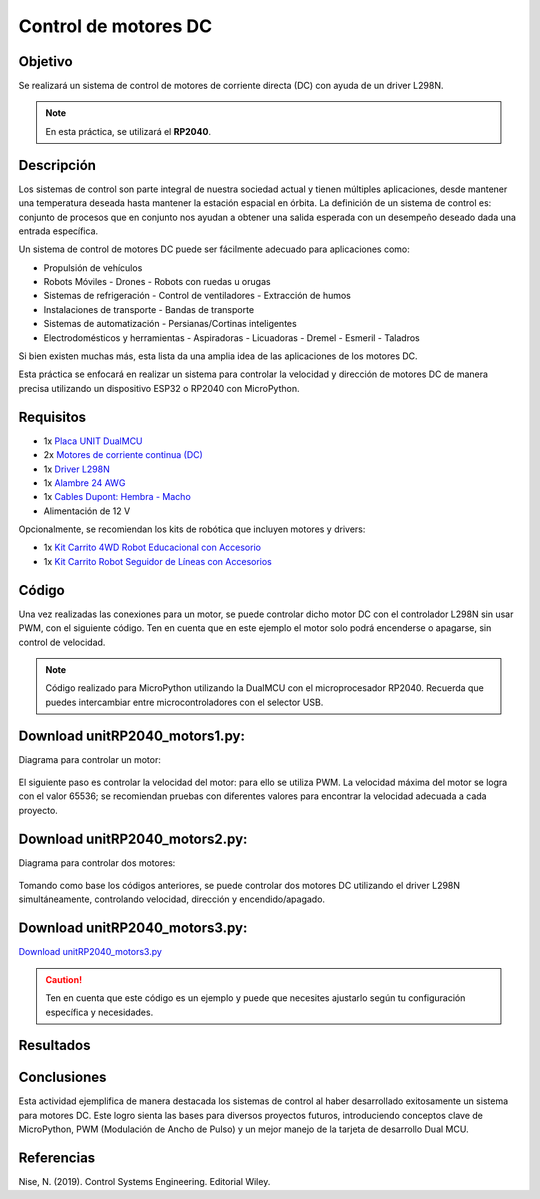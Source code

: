 Control de motores DC
=========================


Objetivo
--------

Se realizará un sistema de control de motores de corriente directa (DC) con ayuda de un driver L298N.

.. note::

    En esta práctica, se utilizará el **RP2040**.

Descripción
-----------

Los sistemas de control son parte integral de nuestra sociedad actual y tienen múltiples aplicaciones, desde mantener una temperatura deseada hasta mantener la estación espacial en órbita. La definición de un sistema de control es: conjunto de procesos que en conjunto nos ayudan a obtener una salida esperada con un desempeño deseado dada una entrada específica.

Un sistema de control de motores DC puede ser fácilmente adecuado para aplicaciones como:

- Propulsión de vehículos
- Robots Móviles
  - Drones
  - Robots con ruedas u orugas
- Sistemas de refrigeración
  - Control de ventiladores
  - Extracción de humos
- Instalaciones de transporte
  - Bandas de transporte
- Sistemas de automatización
  - Persianas/Cortinas inteligentes
- Electrodomésticos y herramientas
  - Aspiradoras
  - Licuadoras
  - Dremel
  - Esmeril 
  - Taladros

Si bien existen muchas más, esta lista da una amplia idea de las aplicaciones de los motores DC.

Esta práctica se enfocará en realizar un sistema para controlar la velocidad y dirección de motores DC de manera precisa utilizando un dispositivo ESP32 o RP2040 con MicroPython.

Requisitos
----------

- 1x `Placa UNIT DualMCU <https://uelectronics.com/producto/unit-dualmcu-esp32-rp2040-tarjeta-de-desarrollo/>`_
- 2x `Motores de corriente continua (DC) <https://uelectronics.com/producto/l298n-modulo-driver-motor-a-pasos/>`_
- 1x `Driver L298N <https://uelectronics.com/producto/cables-dupont-largos-20cm-hh-mh-mm/>`_
- 1x `Alambre 24 AWG <https://uelectronics.com/producto/cable-de-alambre-estanado-24awg-25cm-100-piezas/>`_
- 1x `Cables Dupont: Hembra - Macho <https://uelectronics.com/producto/cables-dupont-largos-20cm-hh-mh-mm/>`_
- Alimentación de 12 V

Opcionalmente, se recomiendan los kits de robótica que incluyen motores y drivers:

- 1x `Kit Carrito 4WD Robot Educacional con Accesorio <https://uelectronics.com/producto/kit-carrito-4wd-robot-educacional-con-accesorios/>`_
- 1x `Kit Carrito Robot Seguidor de Líneas con Accesorios <https://uelectronics.com/producto/kit-carrito-robot-seguidor-lineas-con-accesorios/>`_




Código
------

Una vez realizadas las conexiones para un motor, se puede controlar dicho motor DC con el controlador L298N sin usar PWM, con el siguiente código. Ten en cuenta que en este ejemplo el motor solo podrá encenderse o apagarse, sin control de velocidad.

.. note::
    Código realizado para MicroPython utilizando la DualMCU con el microprocesador RP2040. Recuerda que puedes intercambiar entre microcontroladores con el selector USB.

.. container:: center

    .. figure:: /_static/2-Micropython/images/esp32_or_rasp.jpg
        :width: 50%
        :align: center
        :alt: sections of the code

Download unitRP2040_motors1.py:
-------------------------------

Diagrama para controlar un motor:

.. figure:: /_static/7-Control_de_motores_DC/images/UnMotor_bb.png
   :width: 70%
   :align: center
   :alt: sections of the code

.. `Download unitRP2040_motors1.py <../docs/7-Control_de_motores_DC/code/unitRP2040_motors1.py>`_

.. raw:: html

    <div style="text-align: right;">
         <a href="https://github.com/UNIT-Electronics-MX/DualMCU_Curso_introductorio/releases/download/v0.0.1/unitRP2040_motors1.py" download="unitRP2040_motors1.py">
              <button style="background-color: #4CAF50; color: white; padding: 10px 20px; border: none; border-radius: 4px; cursor: pointer;">
                    Download unitESP32_pir.py
              </button>
         </a>
    </div>

.. code-block:: python
    :linenos:

    from machine import Pin
    import time

    # Configura los pines para controlar el L298N
    l298n_enable = Pin(7, Pin.OUT)     # Conecta a EN del L298N
    l298n_input1 = Pin(14, Pin.OUT)     # Conecta a IN1 del L298N
    l298n_input2 = Pin(9, Pin.OUT)      # Conecta a IN2 del L298N

    # Habilita el motor
    l298n_enable.on()
    # Control del motor
    l298n_input1.on()
    l298n_input2.off()

    # Espera 5s
    time.sleep(5)
    # Deshabilita el motor
    l298n_enable.off()

    # Espera 1s
    time.sleep(1)
    # Habilita el motor
    l298n_enable.on()
    # Control del motor, sentido contrario
    l298n_input1.off()
    l298n_input2.on()

    # Espera 5s
    time.sleep(5)
    l298n_enable.off()

El siguiente paso es controlar la velocidad del motor: para ello se utiliza PWM. La velocidad máxima del motor se logra con el valor 65536; se recomiendan pruebas con diferentes valores para encontrar la velocidad adecuada a cada proyecto.

Download unitRP2040_motors2.py:
-------------------------------

.. raw:: html

    <div style="text-align: right;">
         <a href="https://github.com/UNIT-Electronics-MX/DualMCU_Curso_introductorio/releases/download/v0.0.1/unitRP2040_motors2.py" download="unitRP2040_motors2.py">
              <button style="background-color: #4CAF50; color: white; padding: 10px 20px; border: none; border-radius: 4px; cursor: pointer;">
                    Download unitESP32_pir.py
              </button>
         </a>
    </div>

Diagrama para controlar dos motores:

.. figure:: /_static/7-Control_de_motores_DC/images/DosMotores_bb.png
   :width: 70%
   :align: center
   :alt: sections of the code

.. raw:: html

    <div style="text-align: right;">
         <a href="https://github.com/UNIT-Electronics-MX/DualMCU_Curso_introductorio/releases/download/v0.0.1/unitRP2040_motors3.py" download="unitRP2040_motors3.py">
              <button style="background-color: #4CAF50; color: white; padding: 10px 20px; border: none; border-radius: 4px; cursor: pointer;">
                    Download unitESP32_pir.py
              </button>
         </a>
    </div>

.. code-block:: python
    :linenos:

    from machine import Pin, PWM
    import time

    # Configura los pines para controlar el L298N
    l298n_enable = Pin(7, Pin.OUT)     # Conecta a EN del L298N
    l298n_input1 = Pin(14, Pin.OUT)     # Conecta a IN1 del L298N
    l298n_input2 = Pin(9, Pin.OUT)      # Conecta a IN2 del L298N

    # Habilita el motor
    l298n_enable.on()

    # Prepara el PWM
    pwm1 = PWM(l298n_input1)
    pwm1.freq(1000)

    pwm2 = PWM(l298n_input2)
    pwm2.freq(1000)

    # Define la velocidad del motor (ajusta el valor según sea necesario)
    motor_speed = 65536  # Velocidad máxima

    pwm1.duty_u16(motor_speed)
    pwm2.duty_u16(0)

    time.sleep(5)

    motor_speed = 40000

    pwm1.duty_u16(motor_speed)
    pwm2.duty_u16(0)

    time.sleep(2)

    motor_speed = 65536  # Velocidad máxima

    pwm1.duty_u16(0)
    pwm2.duty_u16(motor_speed)

    time.sleep(5)

    motor_speed = 40000

    pwm1.duty_u16(0)
    pwm2.duty_u16(motor_speed)

    time.sleep(2)

    l298n_enable.off()

Tomando como base los códigos anteriores, se puede controlar dos motores DC utilizando el driver L298N simultáneamente, controlando velocidad, dirección y encendido/apagado.

Download unitRP2040_motors3.py:
-------------------------------

`Download unitRP2040_motors3.py <../docs/7-Control_de_motores_DC/code/unitRP2040_motors3.py>`_

.. code-block:: python
    :linenos:

    from machine import Pin, PWM
    import time

    # Configura los pines para controlar el L298N
    l298n_enableA = Pin(7, Pin.OUT)    # Conecta a ENA del L298N
    l298n_input1 = Pin(14, Pin.OUT)      # Conecta a IN1 del L298N
    l298n_input2 = Pin(9, Pin.OUT)       # Conecta a IN2 del L298N
    l298n_enableB = Pin(4, Pin.OUT)     # Conecta a ENB del L298N
    l298n_input3 = Pin(8, Pin.OUT)       # Conecta a IN3 del L298N
    l298n_input4 = Pin(11, Pin.OUT)      # Conecta a IN4 del L298N

    # Habilita los motores
    l298n_enableA.on()
    l298n_enableB.on()

    # Prepara el PWM
    pwm1 = PWM(l298n_input1)
    pwm1.freq(1000)
    pwm2 = PWM(l298n_input2)
    pwm2.freq(1000)
    pwm3 = PWM(l298n_input3)
    pwm3.freq(1000)
    pwm4 = PWM(l298n_input4)
    pwm4.freq(1000)

    # Define la velocidad del motor (ajusta el valor según sea necesario)
    motor_speed = 65536  # Velocidad máxima

    pwm1.duty_u16(motor_speed)
    pwm2.duty_u16(0)
    pwm3.duty_u16(motor_speed)
    pwm4.duty_u16(0)

    time.sleep(5)

    motor_speed = 40000

    pwm1.duty_u16(motor_speed)
    pwm2.duty_u16(0)
    pwm3.duty_u16(motor_speed)
    pwm4.duty_u16(0)

    time.sleep(2)

    motor_speed = 65536  # Velocidad máxima

    pwm1.duty_u16(0)
    pwm2.duty_u16(motor_speed)
    pwm3.duty_u16(0)
    pwm4.duty_u16(motor_speed)

    time.sleep(5)

    motor_speed = 40000

    pwm1.duty_u16(0)
    pwm2.duty_u16(motor_speed)
    pwm3.duty_u16(0)
    pwm4.duty_u16(motor_speed)

    time.sleep(2)

    l298n_enableA.off()
    l298n_enableB.off()

.. caution::

    Ten en cuenta que este código es un ejemplo y puede que necesites ajustarlo según tu configuración específica y necesidades.

Resultados
----------

.. only:: html

    .. figure:: /_static/7-Control_de_motores_DC/images/carrito.gif
        :align: center
        :alt: figura-gif
        :width: 90%


Conclusiones
------------

Esta actividad ejemplifica de manera destacada los sistemas de control al haber desarrollado exitosamente un sistema para motores DC. Este logro sienta las bases para diversos proyectos futuros, introduciendo conceptos clave de MicroPython, PWM (Modulación de Ancho de Pulso) y un mejor manejo de la tarjeta de desarrollo Dual MCU.

Referencias
------------

Nise, N. (2019). Control Systems Engineering. Editorial Wiley.

